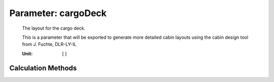 .. _fuselage.cargoDeck:

Parameter: cargoDeck
^^^^^^^^^^^^^^^^^^^^^^^^^^^^^^^^^^^^^^^^^^^^^^^^^^^^^^^^

    The layout for the cargo deck. 
    
    This is a parameter that will be exported to generate more detailed cabin layouts using the cabin design tool from J. Fuchte, DLR-LY-IL 
    
    :Unit: [ ]  
    

Calculation Methods
"""""""""""""""""""""""""""""""""""""""""""""""""""""""
.. automethod:: VAMPzero.Component.Fuselage.Cabin.cargoDeck.cargoDeck.calc


   :Dependencies: 
   * :ref:`payload.paxSeats`
   * :ref:`aircraft.rangeType`



